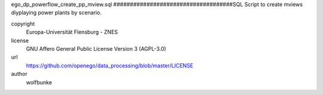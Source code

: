 .. AUTOGENERATED - DO NOT TOUCH!

ego_dp_powerflow_create_pp_mview.sql
####################################SQL Script to create mviews diyplaying power plants by scenario.


copyright
  Europa-Universität Flensburg - ZNES

license
  GNU Affero General Public License Version 3 (AGPL-3.0)

url
  https://github.com/openego/data_processing/blob/master/LICENSE

author
  wolfbunke

